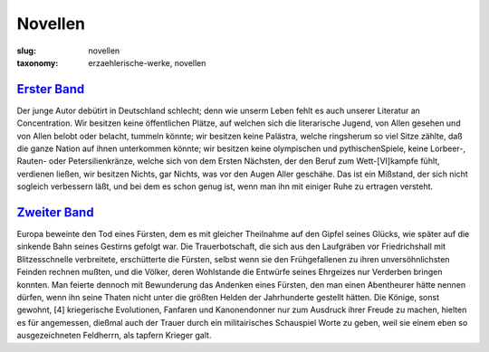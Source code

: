 Novellen
========

:slug: novellen
:taxonomy: erzaehlerische-werke, novellen

`Erster Band <{filename}novellen/erster-band.tei>`_
---------------------------------------------------

Der junge Autor debütirt in Deutschland schlecht; denn wie unserm Leben fehlt es auch unserer Literatur an Concentration. Wir besitzen keine öffentlichen Plätze, auf welchen sich die literarische Jugend, von Allen gesehen und von Allen belobt oder belacht, tummeln könnte; wir besitzen keine Palästra, welche ringsherum so viel Sitze zählte, daß die ganze Nation auf ihnen unterkommen könnte; wir besitzen keine olympischen und pythischenSpiele, keine Lorbeer-, Rauten- oder Petersilienkränze, welche sich von dem Ersten Nächsten, der den Beruf zum Wett-[VI]kampfe fühlt, verdienen ließen, wir besitzen Nichts, gar Nichts, was vor den Augen Aller geschähe. Das ist ein Mißstand, der sich nicht sogleich verbessern läßt, und bei dem es schon genug ist, wenn man ihn mit einiger Ruhe zu ertragen versteht.

`Zweiter Band <{filename}novellen/zweiter-band.tei>`_
-----------------------------------------------------

Europa beweinte den Tod eines Fürsten, dem es mit gleicher Theilnahme auf den Gipfel seines Glücks, wie später auf die sinkende Bahn seines Gestirns gefolgt war. Die Trauerbotschaft, die sich aus den Laufgräben vor Friedrichshall mit Blitzes­schnelle verbreitete, erschütterte die Fürsten, selbst wenn sie den Frühgefallenen zu ihren unversöhnlichsten Feinden rechnen mußten, und die Völker, deren Wohlstande die Entwürfe seines Ehrgeizes nur Verderben bringen konnten. Man feierte dennoch mit Bewunderung das Andenken eines Fürsten, den man einen Abentheurer hätte nennen dürfen, wenn ihn seine Thaten nicht unter die größten Helden der Jahrhunderte gestellt hätten. Die Könige, sonst gewohnt, [4] kriegerische Evolutionen, Fanfaren und Kanonendonner nur zum Ausdruck ihrer Freude zu machen, hielten es für angemessen, dießmal auch der Trauer durch ein militair­isches Schauspiel Worte zu geben, weil sie einem eben so ausgezeichneten Feldherrn, als tapfern Krieger galt.
